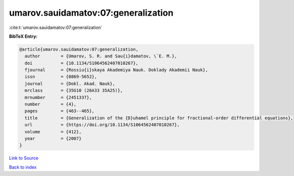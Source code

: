umarov.sauidamatov:07:generalization
====================================

:cite:t:`umarov.sauidamatov:07:generalization`

**BibTeX Entry:**

.. code-block:: bibtex

   @article{umarov.sauidamatov:07:generalization,
     author        = {Umarov, S. R. and Sau{i}damatov, \`E. M.},
     doi           = {10.1134/S1064562407010267},
     fjournal      = {Rossiu{i}skaya Akademiya Nauk. Doklady Akademii Nauk},
     issn          = {0869-5652},
     journal       = {Dokl. Akad. Nauk},
     mrclass       = {35G10 (26A33 35A25)},
     mrnumber      = {2451337},
     number        = {4},
     pages         = {463--465},
     title         = {Generalization of the {D}uhamel principle for fractional-order differential equations},
     url           = {https://doi.org/10.1134/S1064562407010267},
     volume        = {412},
     year          = {2007}
   }

`Link to Source <https://doi.org/10.1134/S1064562407010267},>`_


`Back to index <../By-Cite-Keys.html>`_
